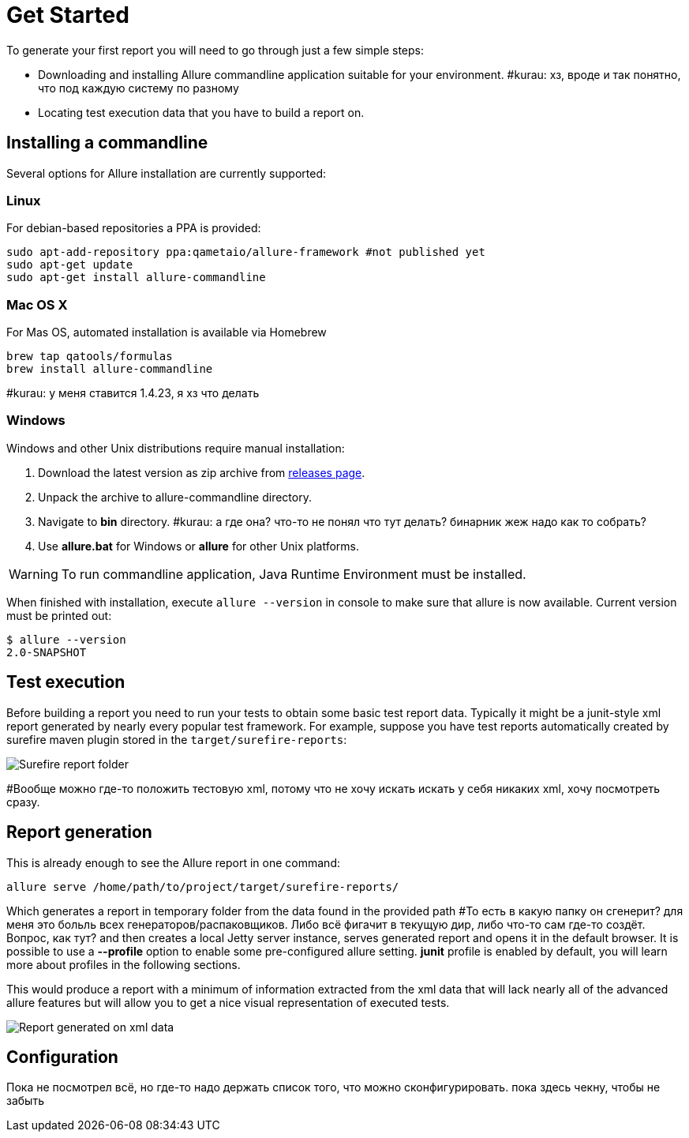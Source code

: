 = Get Started

To generate your first report you will need to go through just a few simple steps:

 * Downloading and installing Allure commandline application suitable for your environment. #kurau: хз, вроде и так понятно, что под каждую систему по разному
 * Locating test execution data that you have to build a report on.

== Installing a commandline
Several options for Allure installation are currently supported:

=== Linux
For debian-based repositories a PPA is provided:
[source, bash]
----
sudo apt-add-repository ppa:qametaio/allure-framework #not published yet
sudo apt-get update 
sudo apt-get install allure-commandline
----

=== Mac OS X
For Mas OS, automated installation is available via Homebrew
[source, bash]
----
brew tap qatools/formulas
brew install allure-commandline
----
#kurau: у меня ставится 1.4.23, я хз что делать

=== Windows
Windows and other Unix distributions require manual installation:

. Download the latest version as zip archive from link:https://github.com/allure-framework/allure2/releases[releases page].
. Unpack the archive to allure-commandline directory.
. Navigate to *bin* directory.
#kurau: а где она? что-то не понял что тут делать? бинарник жеж надо как то собрать?
. Use *allure.bat* for Windows or *allure* for other Unix platforms.

[WARNING]
====
To run commandline application, Java Runtime Environment must be installed.
====

When finished with installation, execute `allure --version` in console to make sure that allure is now
available. Current version must be printed out:

[source, bash]
----
$ allure --version
2.0-SNAPSHOT
----

== Test execution

Before building a report you need to run your tests to obtain some basic test report data.
Typically it might be a junit-style xml report generated by nearly every popular test framework.
For example, suppose you have test reports automatically created by surefire maven plugin
stored in the `target/surefire-reports`:

image::get_started_surefire-report.png["Surefire report folder"]

#Вообще можно где-то положить тестовую xml, потому что не хочу искать искать у себя никаких xml, хочу посмотреть сразу.

== Report generation

This is already enough to see the Allure report in one command:

`allure serve /home/path/to/project/target/surefire-reports/`

Which generates a report in temporary folder from the data found in the provided path
#То есть в какую папку он сгенерит? для меня это больль всех генераторов/распаковщиков. Либо всё фигачит в текущую дир, либо что-то сам где-то создёт. Вопрос, как тут?
and then creates a local Jetty server instance, serves generated report and opens it in the default browser.
It is possible to use a *--profile* option to enable some pre-configured allure setting. *junit* profile is enabled
by default, you will learn more about profiles in the following sections.

This would produce a report with a minimum of information extracted from the xml data that will lack nearly all
 of the advanced allure features but will allow you to get a nice visual representation of executed tests.

image::get_started_report_overview.png["Report generated on xml data"]

== Configuration
Пока не посмотрел всё, но где-то надо держать список того, что можно сконфигурировать.
пока здесь чекну, чтобы не забыть

